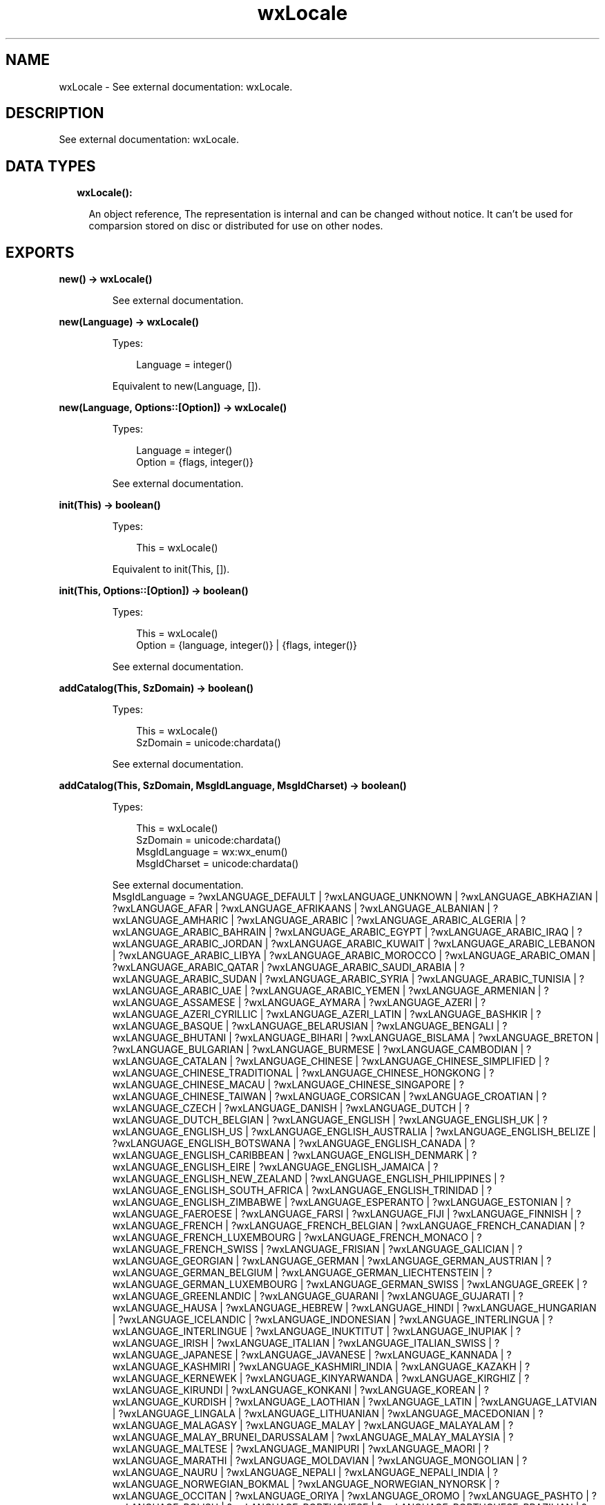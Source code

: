 .TH wxLocale 3 "wx 1.9.1" "" "Erlang Module Definition"
.SH NAME
wxLocale \- See external documentation: wxLocale.
.SH DESCRIPTION
.LP
See external documentation: wxLocale\&.
.SH "DATA TYPES"

.RS 2
.TP 2
.B
wxLocale():

.RS 2
.LP
An object reference, The representation is internal and can be changed without notice\&. It can\&'t be used for comparsion stored on disc or distributed for use on other nodes\&.
.RE
.RE
.SH EXPORTS
.LP
.B
new() -> wxLocale()
.br
.RS
.LP
See external documentation\&.
.RE
.LP
.B
new(Language) -> wxLocale()
.br
.RS
.LP
Types:

.RS 3
Language = integer()
.br
.RE
.RE
.RS
.LP
Equivalent to new(Language, [])\&.
.RE
.LP
.B
new(Language, Options::[Option]) -> wxLocale()
.br
.RS
.LP
Types:

.RS 3
Language = integer()
.br
Option = {flags, integer()}
.br
.RE
.RE
.RS
.LP
See external documentation\&.
.RE
.LP
.B
init(This) -> boolean()
.br
.RS
.LP
Types:

.RS 3
This = wxLocale()
.br
.RE
.RE
.RS
.LP
Equivalent to init(This, [])\&.
.RE
.LP
.B
init(This, Options::[Option]) -> boolean()
.br
.RS
.LP
Types:

.RS 3
This = wxLocale()
.br
Option = {language, integer()} | {flags, integer()}
.br
.RE
.RE
.RS
.LP
See external documentation\&.
.RE
.LP
.B
addCatalog(This, SzDomain) -> boolean()
.br
.RS
.LP
Types:

.RS 3
This = wxLocale()
.br
SzDomain = unicode:chardata()
.br
.RE
.RE
.RS
.LP
See external documentation\&.
.RE
.LP
.B
addCatalog(This, SzDomain, MsgIdLanguage, MsgIdCharset) -> boolean()
.br
.RS
.LP
Types:

.RS 3
This = wxLocale()
.br
SzDomain = unicode:chardata()
.br
MsgIdLanguage = wx:wx_enum()
.br
MsgIdCharset = unicode:chardata()
.br
.RE
.RE
.RS
.LP
See external documentation\&. 
.br
MsgIdLanguage = ?wxLANGUAGE_DEFAULT | ?wxLANGUAGE_UNKNOWN | ?wxLANGUAGE_ABKHAZIAN | ?wxLANGUAGE_AFAR | ?wxLANGUAGE_AFRIKAANS | ?wxLANGUAGE_ALBANIAN | ?wxLANGUAGE_AMHARIC | ?wxLANGUAGE_ARABIC | ?wxLANGUAGE_ARABIC_ALGERIA | ?wxLANGUAGE_ARABIC_BAHRAIN | ?wxLANGUAGE_ARABIC_EGYPT | ?wxLANGUAGE_ARABIC_IRAQ | ?wxLANGUAGE_ARABIC_JORDAN | ?wxLANGUAGE_ARABIC_KUWAIT | ?wxLANGUAGE_ARABIC_LEBANON | ?wxLANGUAGE_ARABIC_LIBYA | ?wxLANGUAGE_ARABIC_MOROCCO | ?wxLANGUAGE_ARABIC_OMAN | ?wxLANGUAGE_ARABIC_QATAR | ?wxLANGUAGE_ARABIC_SAUDI_ARABIA | ?wxLANGUAGE_ARABIC_SUDAN | ?wxLANGUAGE_ARABIC_SYRIA | ?wxLANGUAGE_ARABIC_TUNISIA | ?wxLANGUAGE_ARABIC_UAE | ?wxLANGUAGE_ARABIC_YEMEN | ?wxLANGUAGE_ARMENIAN | ?wxLANGUAGE_ASSAMESE | ?wxLANGUAGE_AYMARA | ?wxLANGUAGE_AZERI | ?wxLANGUAGE_AZERI_CYRILLIC | ?wxLANGUAGE_AZERI_LATIN | ?wxLANGUAGE_BASHKIR | ?wxLANGUAGE_BASQUE | ?wxLANGUAGE_BELARUSIAN | ?wxLANGUAGE_BENGALI | ?wxLANGUAGE_BHUTANI | ?wxLANGUAGE_BIHARI | ?wxLANGUAGE_BISLAMA | ?wxLANGUAGE_BRETON | ?wxLANGUAGE_BULGARIAN | ?wxLANGUAGE_BURMESE | ?wxLANGUAGE_CAMBODIAN | ?wxLANGUAGE_CATALAN | ?wxLANGUAGE_CHINESE | ?wxLANGUAGE_CHINESE_SIMPLIFIED | ?wxLANGUAGE_CHINESE_TRADITIONAL | ?wxLANGUAGE_CHINESE_HONGKONG | ?wxLANGUAGE_CHINESE_MACAU | ?wxLANGUAGE_CHINESE_SINGAPORE | ?wxLANGUAGE_CHINESE_TAIWAN | ?wxLANGUAGE_CORSICAN | ?wxLANGUAGE_CROATIAN | ?wxLANGUAGE_CZECH | ?wxLANGUAGE_DANISH | ?wxLANGUAGE_DUTCH | ?wxLANGUAGE_DUTCH_BELGIAN | ?wxLANGUAGE_ENGLISH | ?wxLANGUAGE_ENGLISH_UK | ?wxLANGUAGE_ENGLISH_US | ?wxLANGUAGE_ENGLISH_AUSTRALIA | ?wxLANGUAGE_ENGLISH_BELIZE | ?wxLANGUAGE_ENGLISH_BOTSWANA | ?wxLANGUAGE_ENGLISH_CANADA | ?wxLANGUAGE_ENGLISH_CARIBBEAN | ?wxLANGUAGE_ENGLISH_DENMARK | ?wxLANGUAGE_ENGLISH_EIRE | ?wxLANGUAGE_ENGLISH_JAMAICA | ?wxLANGUAGE_ENGLISH_NEW_ZEALAND | ?wxLANGUAGE_ENGLISH_PHILIPPINES | ?wxLANGUAGE_ENGLISH_SOUTH_AFRICA | ?wxLANGUAGE_ENGLISH_TRINIDAD | ?wxLANGUAGE_ENGLISH_ZIMBABWE | ?wxLANGUAGE_ESPERANTO | ?wxLANGUAGE_ESTONIAN | ?wxLANGUAGE_FAEROESE | ?wxLANGUAGE_FARSI | ?wxLANGUAGE_FIJI | ?wxLANGUAGE_FINNISH | ?wxLANGUAGE_FRENCH | ?wxLANGUAGE_FRENCH_BELGIAN | ?wxLANGUAGE_FRENCH_CANADIAN | ?wxLANGUAGE_FRENCH_LUXEMBOURG | ?wxLANGUAGE_FRENCH_MONACO | ?wxLANGUAGE_FRENCH_SWISS | ?wxLANGUAGE_FRISIAN | ?wxLANGUAGE_GALICIAN | ?wxLANGUAGE_GEORGIAN | ?wxLANGUAGE_GERMAN | ?wxLANGUAGE_GERMAN_AUSTRIAN | ?wxLANGUAGE_GERMAN_BELGIUM | ?wxLANGUAGE_GERMAN_LIECHTENSTEIN | ?wxLANGUAGE_GERMAN_LUXEMBOURG | ?wxLANGUAGE_GERMAN_SWISS | ?wxLANGUAGE_GREEK | ?wxLANGUAGE_GREENLANDIC | ?wxLANGUAGE_GUARANI | ?wxLANGUAGE_GUJARATI | ?wxLANGUAGE_HAUSA | ?wxLANGUAGE_HEBREW | ?wxLANGUAGE_HINDI | ?wxLANGUAGE_HUNGARIAN | ?wxLANGUAGE_ICELANDIC | ?wxLANGUAGE_INDONESIAN | ?wxLANGUAGE_INTERLINGUA | ?wxLANGUAGE_INTERLINGUE | ?wxLANGUAGE_INUKTITUT | ?wxLANGUAGE_INUPIAK | ?wxLANGUAGE_IRISH | ?wxLANGUAGE_ITALIAN | ?wxLANGUAGE_ITALIAN_SWISS | ?wxLANGUAGE_JAPANESE | ?wxLANGUAGE_JAVANESE | ?wxLANGUAGE_KANNADA | ?wxLANGUAGE_KASHMIRI | ?wxLANGUAGE_KASHMIRI_INDIA | ?wxLANGUAGE_KAZAKH | ?wxLANGUAGE_KERNEWEK | ?wxLANGUAGE_KINYARWANDA | ?wxLANGUAGE_KIRGHIZ | ?wxLANGUAGE_KIRUNDI | ?wxLANGUAGE_KONKANI | ?wxLANGUAGE_KOREAN | ?wxLANGUAGE_KURDISH | ?wxLANGUAGE_LAOTHIAN | ?wxLANGUAGE_LATIN | ?wxLANGUAGE_LATVIAN | ?wxLANGUAGE_LINGALA | ?wxLANGUAGE_LITHUANIAN | ?wxLANGUAGE_MACEDONIAN | ?wxLANGUAGE_MALAGASY | ?wxLANGUAGE_MALAY | ?wxLANGUAGE_MALAYALAM | ?wxLANGUAGE_MALAY_BRUNEI_DARUSSALAM | ?wxLANGUAGE_MALAY_MALAYSIA | ?wxLANGUAGE_MALTESE | ?wxLANGUAGE_MANIPURI | ?wxLANGUAGE_MAORI | ?wxLANGUAGE_MARATHI | ?wxLANGUAGE_MOLDAVIAN | ?wxLANGUAGE_MONGOLIAN | ?wxLANGUAGE_NAURU | ?wxLANGUAGE_NEPALI | ?wxLANGUAGE_NEPALI_INDIA | ?wxLANGUAGE_NORWEGIAN_BOKMAL | ?wxLANGUAGE_NORWEGIAN_NYNORSK | ?wxLANGUAGE_OCCITAN | ?wxLANGUAGE_ORIYA | ?wxLANGUAGE_OROMO | ?wxLANGUAGE_PASHTO | ?wxLANGUAGE_POLISH | ?wxLANGUAGE_PORTUGUESE | ?wxLANGUAGE_PORTUGUESE_BRAZILIAN | ?wxLANGUAGE_PUNJABI | ?wxLANGUAGE_QUECHUA | ?wxLANGUAGE_RHAETO_ROMANCE | ?wxLANGUAGE_ROMANIAN | ?wxLANGUAGE_RUSSIAN | ?wxLANGUAGE_RUSSIAN_UKRAINE | ?wxLANGUAGE_SAMOAN | ?wxLANGUAGE_SANGHO | ?wxLANGUAGE_SANSKRIT | ?wxLANGUAGE_SCOTS_GAELIC | ?wxLANGUAGE_SERBIAN | ?wxLANGUAGE_SERBIAN_CYRILLIC | ?wxLANGUAGE_SERBIAN_LATIN | ?wxLANGUAGE_SERBO_CROATIAN | ?wxLANGUAGE_SESOTHO | ?wxLANGUAGE_SETSWANA | ?wxLANGUAGE_SHONA | ?wxLANGUAGE_SINDHI | ?wxLANGUAGE_SINHALESE | ?wxLANGUAGE_SISWATI | ?wxLANGUAGE_SLOVAK | ?wxLANGUAGE_SLOVENIAN | ?wxLANGUAGE_SOMALI | ?wxLANGUAGE_SPANISH | ?wxLANGUAGE_SPANISH_ARGENTINA | ?wxLANGUAGE_SPANISH_BOLIVIA | ?wxLANGUAGE_SPANISH_CHILE | ?wxLANGUAGE_SPANISH_COLOMBIA | ?wxLANGUAGE_SPANISH_COSTA_RICA | ?wxLANGUAGE_SPANISH_DOMINICAN_REPUBLIC | ?wxLANGUAGE_SPANISH_ECUADOR | ?wxLANGUAGE_SPANISH_EL_SALVADOR | ?wxLANGUAGE_SPANISH_GUATEMALA | ?wxLANGUAGE_SPANISH_HONDURAS | ?wxLANGUAGE_SPANISH_MEXICAN | ?wxLANGUAGE_SPANISH_MODERN | ?wxLANGUAGE_SPANISH_NICARAGUA | ?wxLANGUAGE_SPANISH_PANAMA | ?wxLANGUAGE_SPANISH_PARAGUAY | ?wxLANGUAGE_SPANISH_PERU | ?wxLANGUAGE_SPANISH_PUERTO_RICO | ?wxLANGUAGE_SPANISH_URUGUAY | ?wxLANGUAGE_SPANISH_US | ?wxLANGUAGE_SPANISH_VENEZUELA | ?wxLANGUAGE_SUNDANESE | ?wxLANGUAGE_SWAHILI | ?wxLANGUAGE_SWEDISH | ?wxLANGUAGE_SWEDISH_FINLAND | ?wxLANGUAGE_TAGALOG | ?wxLANGUAGE_TAJIK | ?wxLANGUAGE_TAMIL | ?wxLANGUAGE_TATAR | ?wxLANGUAGE_TELUGU | ?wxLANGUAGE_THAI | ?wxLANGUAGE_TIBETAN | ?wxLANGUAGE_TIGRINYA | ?wxLANGUAGE_TONGA | ?wxLANGUAGE_TSONGA | ?wxLANGUAGE_TURKISH | ?wxLANGUAGE_TURKMEN | ?wxLANGUAGE_TWI | ?wxLANGUAGE_UIGHUR | ?wxLANGUAGE_UKRAINIAN | ?wxLANGUAGE_URDU | ?wxLANGUAGE_URDU_INDIA | ?wxLANGUAGE_URDU_PAKISTAN | ?wxLANGUAGE_UZBEK | ?wxLANGUAGE_UZBEK_CYRILLIC | ?wxLANGUAGE_UZBEK_LATIN | ?wxLANGUAGE_VIETNAMESE | ?wxLANGUAGE_VOLAPUK | ?wxLANGUAGE_WELSH | ?wxLANGUAGE_WOLOF | ?wxLANGUAGE_XHOSA | ?wxLANGUAGE_YIDDISH | ?wxLANGUAGE_YORUBA | ?wxLANGUAGE_ZHUANG | ?wxLANGUAGE_ZULU | ?wxLANGUAGE_USER_DEFINED | ?wxLANGUAGE_VALENCIAN | ?wxLANGUAGE_SAMI
.RE
.LP
.B
addCatalogLookupPathPrefix(Prefix) -> ok
.br
.RS
.LP
Types:

.RS 3
Prefix = unicode:chardata()
.br
.RE
.RE
.RS
.LP
See external documentation\&.
.RE
.LP
.B
getCanonicalName(This) -> unicode:charlist()
.br
.RS
.LP
Types:

.RS 3
This = wxLocale()
.br
.RE
.RE
.RS
.LP
See external documentation\&.
.RE
.LP
.B
getLanguage(This) -> integer()
.br
.RS
.LP
Types:

.RS 3
This = wxLocale()
.br
.RE
.RE
.RS
.LP
See external documentation\&.
.RE
.LP
.B
getLanguageName(Lang) -> unicode:charlist()
.br
.RS
.LP
Types:

.RS 3
Lang = integer()
.br
.RE
.RE
.RS
.LP
See external documentation\&.
.RE
.LP
.B
getLocale(This) -> unicode:charlist()
.br
.RS
.LP
Types:

.RS 3
This = wxLocale()
.br
.RE
.RE
.RS
.LP
See external documentation\&.
.RE
.LP
.B
getName(This) -> unicode:charlist()
.br
.RS
.LP
Types:

.RS 3
This = wxLocale()
.br
.RE
.RE
.RS
.LP
See external documentation\&.
.RE
.LP
.B
getString(This, SzOrigString) -> unicode:charlist()
.br
.RS
.LP
Types:

.RS 3
This = wxLocale()
.br
SzOrigString = unicode:chardata()
.br
.RE
.RE
.RS
.LP
Equivalent to getString(This, SzOrigString, [])\&.
.RE
.LP
.B
getString(This, SzOrigString, Options::[Option]) -> unicode:charlist()
.br
.RS
.LP
Types:

.RS 3
This = wxLocale()
.br
SzOrigString = unicode:chardata()
.br
Option = {szDomain, unicode:chardata()}
.br
.RE
.RE
.RS
.LP
See external documentation\&.
.RE
.LP
.B
getString(This, SzOrigString, SzOrigString2, N) -> unicode:charlist()
.br
.RS
.LP
Types:

.RS 3
This = wxLocale()
.br
SzOrigString = unicode:chardata()
.br
SzOrigString2 = unicode:chardata()
.br
N = integer()
.br
.RE
.RE
.RS
.LP
Equivalent to getString(This, SzOrigString, SzOrigString2, N, [])\&.
.RE
.LP
.B
getString(This, SzOrigString, SzOrigString2, N, Options::[Option]) -> unicode:charlist()
.br
.RS
.LP
Types:

.RS 3
This = wxLocale()
.br
SzOrigString = unicode:chardata()
.br
SzOrigString2 = unicode:chardata()
.br
N = integer()
.br
Option = {szDomain, unicode:chardata()}
.br
.RE
.RE
.RS
.LP
See external documentation\&.
.RE
.LP
.B
getHeaderValue(This, SzHeader) -> unicode:charlist()
.br
.RS
.LP
Types:

.RS 3
This = wxLocale()
.br
SzHeader = unicode:chardata()
.br
.RE
.RE
.RS
.LP
Equivalent to getHeaderValue(This, SzHeader, [])\&.
.RE
.LP
.B
getHeaderValue(This, SzHeader, Options::[Option]) -> unicode:charlist()
.br
.RS
.LP
Types:

.RS 3
This = wxLocale()
.br
SzHeader = unicode:chardata()
.br
Option = {szDomain, unicode:chardata()}
.br
.RE
.RE
.RS
.LP
See external documentation\&.
.RE
.LP
.B
getSysName(This) -> unicode:charlist()
.br
.RS
.LP
Types:

.RS 3
This = wxLocale()
.br
.RE
.RE
.RS
.LP
See external documentation\&.
.RE
.LP
.B
getSystemEncoding() -> wx:wx_enum()
.br
.RS
.LP
See external documentation\&. 
.br
Res = ?wxFONTENCODING_SYSTEM | ?wxFONTENCODING_DEFAULT | ?wxFONTENCODING_ISO8859_1 | ?wxFONTENCODING_ISO8859_2 | ?wxFONTENCODING_ISO8859_3 | ?wxFONTENCODING_ISO8859_4 | ?wxFONTENCODING_ISO8859_5 | ?wxFONTENCODING_ISO8859_6 | ?wxFONTENCODING_ISO8859_7 | ?wxFONTENCODING_ISO8859_8 | ?wxFONTENCODING_ISO8859_9 | ?wxFONTENCODING_ISO8859_10 | ?wxFONTENCODING_ISO8859_11 | ?wxFONTENCODING_ISO8859_12 | ?wxFONTENCODING_ISO8859_13 | ?wxFONTENCODING_ISO8859_14 | ?wxFONTENCODING_ISO8859_15 | ?wxFONTENCODING_ISO8859_MAX | ?wxFONTENCODING_KOI8 | ?wxFONTENCODING_KOI8_U | ?wxFONTENCODING_ALTERNATIVE | ?wxFONTENCODING_BULGARIAN | ?wxFONTENCODING_CP437 | ?wxFONTENCODING_CP850 | ?wxFONTENCODING_CP852 | ?wxFONTENCODING_CP855 | ?wxFONTENCODING_CP866 | ?wxFONTENCODING_CP874 | ?wxFONTENCODING_CP932 | ?wxFONTENCODING_CP936 | ?wxFONTENCODING_CP949 | ?wxFONTENCODING_CP950 | ?wxFONTENCODING_CP1250 | ?wxFONTENCODING_CP1251 | ?wxFONTENCODING_CP1252 | ?wxFONTENCODING_CP1253 | ?wxFONTENCODING_CP1254 | ?wxFONTENCODING_CP1255 | ?wxFONTENCODING_CP1256 | ?wxFONTENCODING_CP1257 | ?wxFONTENCODING_CP12_MAX | ?wxFONTENCODING_UTF7 | ?wxFONTENCODING_UTF8 | ?wxFONTENCODING_EUC_JP | ?wxFONTENCODING_UTF16BE | ?wxFONTENCODING_UTF16LE | ?wxFONTENCODING_UTF32BE | ?wxFONTENCODING_UTF32LE | ?wxFONTENCODING_MACROMAN | ?wxFONTENCODING_MACJAPANESE | ?wxFONTENCODING_MACCHINESETRAD | ?wxFONTENCODING_MACKOREAN | ?wxFONTENCODING_MACARABIC | ?wxFONTENCODING_MACHEBREW | ?wxFONTENCODING_MACGREEK | ?wxFONTENCODING_MACCYRILLIC | ?wxFONTENCODING_MACDEVANAGARI | ?wxFONTENCODING_MACGURMUKHI | ?wxFONTENCODING_MACGUJARATI | ?wxFONTENCODING_MACORIYA | ?wxFONTENCODING_MACBENGALI | ?wxFONTENCODING_MACTAMIL | ?wxFONTENCODING_MACTELUGU | ?wxFONTENCODING_MACKANNADA | ?wxFONTENCODING_MACMALAJALAM | ?wxFONTENCODING_MACSINHALESE | ?wxFONTENCODING_MACBURMESE | ?wxFONTENCODING_MACKHMER | ?wxFONTENCODING_MACTHAI | ?wxFONTENCODING_MACLAOTIAN | ?wxFONTENCODING_MACGEORGIAN | ?wxFONTENCODING_MACARMENIAN | ?wxFONTENCODING_MACCHINESESIMP | ?wxFONTENCODING_MACTIBETAN | ?wxFONTENCODING_MACMONGOLIAN | ?wxFONTENCODING_MACETHIOPIC | ?wxFONTENCODING_MACCENTRALEUR | ?wxFONTENCODING_MACVIATNAMESE | ?wxFONTENCODING_MACARABICEXT | ?wxFONTENCODING_MACSYMBOL | ?wxFONTENCODING_MACDINGBATS | ?wxFONTENCODING_MACTURKISH | ?wxFONTENCODING_MACCROATIAN | ?wxFONTENCODING_MACICELANDIC | ?wxFONTENCODING_MACROMANIAN | ?wxFONTENCODING_MACCELTIC | ?wxFONTENCODING_MACGAELIC | ?wxFONTENCODING_MACKEYBOARD | ?wxFONTENCODING_MAX | ?wxFONTENCODING_MACMIN | ?wxFONTENCODING_MACMAX | ?wxFONTENCODING_UTF16 | ?wxFONTENCODING_UTF32 | ?wxFONTENCODING_UNICODE | ?wxFONTENCODING_GB2312 | ?wxFONTENCODING_BIG5 | ?wxFONTENCODING_SHIFT_JIS
.RE
.LP
.B
getSystemEncodingName() -> unicode:charlist()
.br
.RS
.LP
See external documentation\&.
.RE
.LP
.B
getSystemLanguage() -> integer()
.br
.RS
.LP
See external documentation\&.
.RE
.LP
.B
isLoaded(This, SzDomain) -> boolean()
.br
.RS
.LP
Types:

.RS 3
This = wxLocale()
.br
SzDomain = unicode:chardata()
.br
.RE
.RE
.RS
.LP
See external documentation\&.
.RE
.LP
.B
isOk(This) -> boolean()
.br
.RS
.LP
Types:

.RS 3
This = wxLocale()
.br
.RE
.RE
.RS
.LP
See external documentation\&.
.RE
.LP
.B
destroy(This::wxLocale()) -> ok
.br
.RS
.LP
Destroys this object, do not use object again
.RE
.SH AUTHORS
.LP

.I
<>